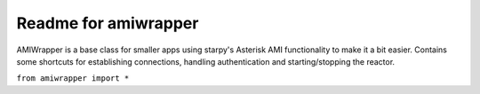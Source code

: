Readme for amiwrapper
------------------------------

AMIWrapper is a base class for smaller apps using starpy's Asterisk AMI functionality to make it a bit easier.
Contains some shortcuts for establishing connections, handling authentication and 
starting/stopping the reactor.


``from amiwrapper import *``
